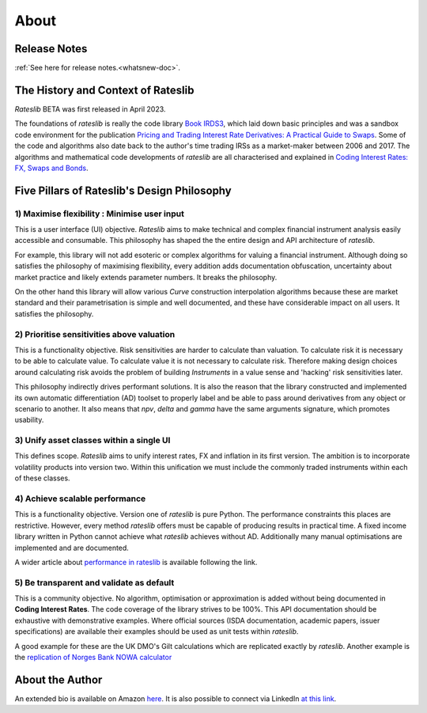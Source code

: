.. _about-doc:

******
About
******

Release Notes
**************

:ref:`See here for release notes.<whatsnew-doc>`.

The History and Context of Rateslib
************************************

*Rateslib* BETA was first released in April 2023.

The foundations of *rateslib* is really the code library
`Book IRDS3 <https://github.com/attack68/book_irds3>`_, which laid down
basic principles and was a sandbox code environment for the
publication `Pricing and Trading Interest Rate Derivatives: A Practical Guide to Swaps <https://www.amazon.com/Pricing-Trading-Interest-Rate-Derivatives/dp/0995455538>`_.
Some of the code and algorithms also date back to the author's
time trading IRSs as a market-maker between 2006 and 2017. The algorithms and mathematical
code developments of *rateslib*
are all characterised and explained in
`Coding Interest Rates: FX, Swaps and Bonds <https://www.amazon.com/dp/0995455554>`_.

.. container:: twocol

   .. container:: leftside40

      .. image:: _static/thumb_coding_3.png
         :alt: Coding Interest Rates: FX, Swaps and Bonds
         :target: https://www.amazon.com/dp/0995455554
         :width: 145
         :align: center

   .. container:: rightside60

      .. image:: _static/thumb_ptirds3.png
         :alt: Pricing and Trading Interest Rate Derivatives
         :target: https://www.amazon.com/Pricing-Trading-Interest-Rate-Derivatives/dp/0995455538
         :width: 145
         :align: center

.. raw:: html

   <div class="clear"></div>


.. _pillars-doc:

Five Pillars of Rateslib's Design Philosophy
*********************************************

1) Maximise flexibility : Minimise user input
-----------------------------------------------------------------------

This is a user interface (UI) objective. *Rateslib* aims to
make technical and complex financial instrument analysis easily accessible and
consumable. This philosophy has shaped the the entire design and API architecture of *rateslib*.

For example, this library will not add esoteric or complex algorithms for valuing a
financial instrument. Although doing so satisfies the philosophy of maximising
flexibility, every addition adds documentation obfuscation, uncertainty
about market practice and likely extends parameter numbers. It breaks the
philosophy.

On the other hand this library will allow various *Curve* construction interpolation
algorithms because these are market standard and their parametrisation is simple and
well documented, and these have considerable impact on all users. It satisfies the
philosophy.

2) Prioritise sensitivities above valuation
-----------------------------------------------------

This is a functionality objective. Risk sensitivities are harder to calculate than
valuation. To calculate risk it is
necessary to be able to calculate value. To calculate value it is not necessary
to calculate risk. Therefore making design choices around calculating risk avoids
the problem of building *Instruments* in a value sense and 'hacking' risk sensitivities
later.

This philosophy indirectly drives performant solutions. It is also the reason that
the library constructed and implemented its own automatic differentiation (AD)
toolset to properly label and be able to pass around derivatives from any object
or scenario to another. It also means that *npv*, *delta* and *gamma* have the
same arguments signature, which promotes usability.

3) Unify asset classes within a single UI
-------------------------------------------------------

This defines scope. *Rateslib* aims to unify interest rates, FX and inflation
in its first version.
The ambition is to incorporate volatility products into version two. Within
this unification we must include the commonly traded instruments within
each of these classes.


4) Achieve scalable performance
--------------------------------------------

This is a functionality objective.
Version one of *rateslib* is pure Python. The performance constraints this places are
restrictive. However, every method *rateslib* offers must be capable of producing
results in practical time. A fixed income library written in Python cannot achieve
what *rateslib* achieves without AD. Additionally many manual optimisations are
implemented and are documented.

A wider article about
`performance in rateslib <https://www.linkedin.com/pulse/rateslib-performance-1000-irs-rateslib>`_
is available following the link.

5) Be transparent and validate as default
--------------------------------------------

This is a community objective.
No algorithm, optimisation or approximation is added without being documented
in **Coding Interest Rates**. The code coverage of the library strives to be 100%.
This API documentation should be exhaustive with demonstrative examples.
Where official sources (ISDA documentation, academic papers, issuer specifications)
are available their examples should be used as unit tests within *rateslib*.

A good
example for these are the UK DMO's Gilt calculations which are replicated exactly
by *rateslib*. Another example is the
`replication of Norges Bank NOWA calculator <https://www.linkedin.com/pulse/rateslib-vs-norges-bank-nowa-calculator-rateslib>`_

About the Author
****************
An extended bio is available on Amazon `here <https://www.amazon.com/J-H-M-Darbyshire/e/B0725PW9HY>`_.
It is also possible to connect via LinkedIn `at this link <https://www.linkedin.com/in/hamish-darbyshire/>`_.
